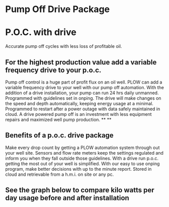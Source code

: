 * Pump Off Drive Package
[[/assets/img/editing_poc_picture.jpg]]
* P.O.C. with drive
Accurate pump off cycles with less loss of profitable oil. 
** For the highest production value add a variable frequency drive to your p.o.c.
Pump off control is a huge part of profit flux on an oil well.  PLOW can add a 
variable frequency drive to your well with our pump off automation.  With the
addition of a drive installation, your pump can run 24 hrs daily unmanned.
Programmed with guidelines set in onping.  The drive will make changes on the speed
and depth automatically, keeping energy usage at a minimal.  Programmed to restart
after a power outage with data safely maintained in cloud.  A drive powered pump
off is an investment with less equipment repairs and maximized well pump production.
**
**
** Benefits of a p.o.c. drive package 
Make every drop count by getting a PLOW automation system through out your well site.
Sensors and flow rate meters keep the settings regulated and inform you when they fall
outside those guidelines.  With a drive run p.o.c. getting the most out of your well is 
simplified. With our easy to use onping program, make better decisions with up to the minute 
report. Stored in cloud and retrievable from a h.m.i. on site or any pc.   

** See the graph below to compare kilo watts per day usage before and after installation
[[/assets/img/rpc_graph.jpg]]
